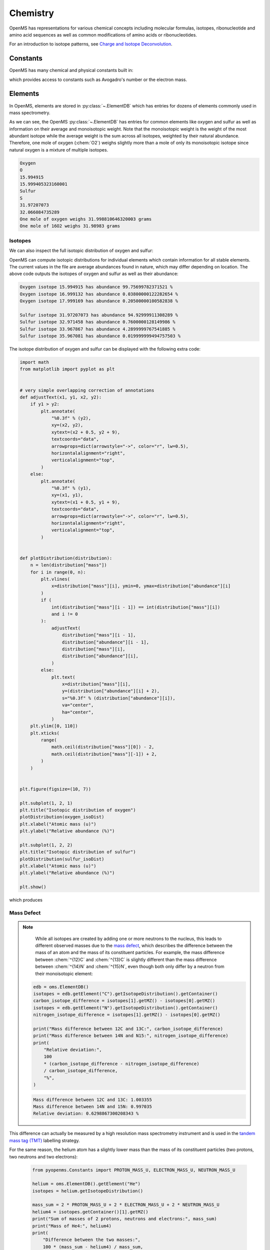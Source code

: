 Chemistry
=========

OpenMS has representations for various chemical concepts including molecular
formulas, isotopes, ribonucleotide and amino acid sequences as well as common
modifications of amino acids or ribonucleotides.

For an introduction to isotope patterns, see `Charge and Isotope Deconvolution <charge_isotope_deconvolution.html>`_.

Constants
---------

OpenMS has many chemical and physical constants built in:

.. code-block:: python
    :linenos:

    import pyopenms.Constants

    help(pyopenms.Constants)
    print("Avogadro's number is", pyopenms.Constants.AVOGADRO)

which provides access to constants such as Avogadro's number or the electron
mass.

Elements
--------

In OpenMS, elements are stored in :py:class:`~.ElementDB` which has entries for dozens of
elements commonly used in mass spectrometry.

.. code-block:: python
    :linenos:

    import pyopenms as oms

    edb = oms.ElementDB()

    edb.hasElement("O")
    edb.hasElement("S")

    oxygen = edb.getElement("O")
    print(oxygen.getName())
    print(oxygen.getSymbol())
    print(oxygen.getMonoWeight())
    print(oxygen.getAverageWeight())

    sulfur = edb.getElement("S")
    print(sulfur.getName())
    print(sulfur.getSymbol())
    print(sulfur.getMonoWeight())
    print(sulfur.getAverageWeight())
    isotopes = sulfur.getIsotopeDistribution()

    print("One mole of oxygen weighs", 2 * oxygen.getAverageWeight(), "grams")
    print("One mole of 16O2 weighs", 2 * oxygen.getMonoWeight(), "grams")

As we can see, the OpenMS :py:class:`~.ElementDB` has entries for common elements like
oxygen and sulfur as well as information on their average and monoisotopic
weight. Note that the monoisotopic weight is the weight of the most abundant
isotope while the average weight is the sum across all isotopes, weighted by
their natural abundance. Therefore, one mole of oxygen (:chem:`O2`) weighs slightly
more than a mole of only its monoisotopic isotope since natural oxygen is a
mixture of multiple isotopes.

.. code-block:: output

    Oxygen
    O
    15.994915
    15.999405323160001
    Sulfur
    S
    31.97207073
    32.066084735289
    One mole of oxygen weighs 31.998810646320003 grams
    One mole of 16O2 weighs 31.98983 grams

Isotopes
~~~~~~~~

We can also inspect the full isotopic distribution of oxygen and sulfur:

.. code-block:: python
    :linenos:

    edb = oms.ElementDB()
    oxygen_isoDist = {"mass": [], "abundance": []}
    sulfur_isoDist = {"mass": [], "abundance": []}

    oxygen = edb.getElement("O")
    isotopes = oxygen.getIsotopeDistribution()
    for iso in isotopes.getContainer():
        print(
            "Oxygen isotope",
            iso.getMZ(),
            "has abundance",
            iso.getIntensity() * 100,
            "%",
        )
        oxygen_isoDist["mass"].append(iso.getMZ())
        oxygen_isoDist["abundance"].append((iso.getIntensity() * 100))

    sulfur = edb.getElement("S")
    isotopes = sulfur.getIsotopeDistribution()
    for iso in isotopes.getContainer():
        print(
            "Sulfur isotope",
            iso.getMZ(),
            "has abundance",
            iso.getIntensity() * 100,
            "%",
        )
        sulfur_isoDist["mass"].append(iso.getMZ())
        sulfur_isoDist["abundance"].append((iso.getIntensity() * 100))

OpenMS can compute isotopic distributions for individual elements which contain
information for all stable elements. The current values in the file are
average abundances found in nature, which may differ depending on location. The
above code outputs the isotopes of oxygen and sulfur as well as their
abundance:

.. code-block:: output

    Oxygen isotope 15.994915 has abundance 99.75699782371521 %
    Oxygen isotope 16.999132 has abundance 0.03800000122282654 %
    Oxygen isotope 17.999169 has abundance 0.20500000100582838 %

    Sulfur isotope 31.97207073 has abundance 94.92999911308289 %
    Sulfur isotope 32.971458 has abundance 0.7600000128149986 %
    Sulfur isotope 33.967867 has abundance 4.2899999767541885 %
    Sulfur isotope 35.967081 has abundance 0.019999999494757503 %

The isotope distribution of oxygen and sulfur can be displayed with the following extra code:

.. code-block:: python

    import math
    from matplotlib import pyplot as plt


    # very simple overlapping correction of annotations
    def adjustText(x1, y1, x2, y2):
        if y1 > y2:
            plt.annotate(
                "%0.3f" % (y2),
                xy=(x2, y2),
                xytext=(x2 + 0.5, y2 + 9),
                textcoords="data",
                arrowprops=dict(arrowstyle="->", color="r", lw=0.5),
                horizontalalignment="right",
                verticalalignment="top",
            )
        else:
            plt.annotate(
                "%0.3f" % (y1),
                xy=(x1, y1),
                xytext=(x1 + 0.5, y1 + 9),
                textcoords="data",
                arrowprops=dict(arrowstyle="->", color="r", lw=0.5),
                horizontalalignment="right",
                verticalalignment="top",
            )


    def plotDistribution(distribution):
        n = len(distribution["mass"])
        for i in range(0, n):
            plt.vlines(
                x=distribution["mass"][i], ymin=0, ymax=distribution["abundance"][i]
            )
            if (
                int(distribution["mass"][i - 1]) == int(distribution["mass"][i])
                and i != 0
            ):
                adjustText(
                    distribution["mass"][i - 1],
                    distribution["abundance"][i - 1],
                    distribution["mass"][i],
                    distribution["abundance"][i],
                )
            else:
                plt.text(
                    x=distribution["mass"][i],
                    y=(distribution["abundance"][i] + 2),
                    s="%0.3f" % (distribution["abundance"][i]),
                    va="center",
                    ha="center",
                )
        plt.ylim([0, 110])
        plt.xticks(
            range(
                math.ceil(distribution["mass"][0]) - 2,
                math.ceil(distribution["mass"][-1]) + 2,
            )
        )


    plt.figure(figsize=(10, 7))

    plt.subplot(1, 2, 1)
    plt.title("Isotopic distribution of oxygen")
    plotDistribution(oxygen_isoDist)
    plt.xlabel("Atomic mass (u)")
    plt.ylabel("Relative abundance (%)")

    plt.subplot(1, 2, 2)
    plt.title("Isotopic distribution of sulfur")
    plotDistribution(sulfur_isoDist)
    plt.xlabel("Atomic mass (u)")
    plt.ylabel("Relative abundance (%)")

    plt.show()

which produces

.. image:: img/oxygen_sulfur_isoDistribution.png

.. _Mass Defect Section:


Mass Defect
~~~~~~~~~~~

.. NOTE::
    While all isotopes are created by adding one or more neutrons to the
    nucleus, this leads to different observed masses due to the
    `mass defect <https://en.wikipedia.org/wiki/Nuclear_binding_energy#Mass_defect>`_, which
    describes the difference between the mass of an atom and the mass of
    its constituent particles. For example, the mass difference between :chem:`^{12}C` and
    :chem:`^{13}C` is slightly different than the mass difference between :chem:`^{14}N` and :chem:`^{15}N`, even
    though both only differ by a neutron from their monoisotopic element:

   .. code-block:: python

       edb = oms.ElementDB()
       isotopes = edb.getElement("C").getIsotopeDistribution().getContainer()
       carbon_isotope_difference = isotopes[1].getMZ() - isotopes[0].getMZ()
       isotopes = edb.getElement("N").getIsotopeDistribution().getContainer()
       nitrogen_isotope_difference = isotopes[1].getMZ() - isotopes[0].getMZ()

       print("Mass difference between 12C and 13C:", carbon_isotope_difference)
       print("Mass difference between 14N and N15:", nitrogen_isotope_difference)
       print(
           "Relative deviation:",
           100
           * (carbon_isotope_difference - nitrogen_isotope_difference)
           / carbon_isotope_difference,
           "%",
       )

   .. code-block:: output
       
       Mass difference between 12C and 13C: 1.003355
       Mass difference between 14N and 15N: 0.997035
       Relative deviation: 0.6298867300208343 %

This difference can actually be measured by a high resolution mass spectrometry
instrument and is used in the `tandem mass tag (TMT) <https://en.wikipedia.org/wiki/Tandem_mass_tag>`_
labelling strategy.

For the same reason, the helium atom has a slightly lower mass than the mass
of its constituent particles (two protons, two neutrons and two electrons):

   .. code-block:: python

       from pyopenms.Constants import PROTON_MASS_U, ELECTRON_MASS_U, NEUTRON_MASS_U

       helium = oms.ElementDB().getElement("He")
       isotopes = helium.getIsotopeDistribution()

       mass_sum = 2 * PROTON_MASS_U + 2 * ELECTRON_MASS_U + 2 * NEUTRON_MASS_U
       helium4 = isotopes.getContainer()[1].getMZ()
       print("Sum of masses of 2 protons, neutrons and electrons:", mass_sum)
       print("Mass of He4:", helium4)
       print(
           "Difference between the two masses:",
           100 * (mass_sum - helium4) / mass_sum,
           "%",
       )

   .. code-block:: output
       
       Sum of masses of 2 protons, neutrons and electrons: 4.032979924670597
       Mass of He4: 4.00260325415
       Difference between the two masses: 0.7532065888743016 %

   The difference in mass is the energy released when the atom was formed (or
   in other words, it is the energy required to disassemble the nucleus into
   its particles).

Molecular Formulas
------------------

Elements can be combined to molecular formulas (:py:class:`~.EmpiricalFormula`) which can
be used to describe molecules such as metabolites, amino acid sequences or
oligonucleotides. The class supports a large number of operations like
addition and subtraction. A simple example is given in the next few lines of
code.

.. code-block:: python
    :linenos:

    methanol = oms.EmpiricalFormula("CH3OH")
    water = oms.EmpiricalFormula("H2O")
    ethanol = oms.EmpiricalFormula("CH2") + methanol
    print("Ethanol chemical formula:", ethanol.toString())
    print("Ethanol composition:", ethanol.getElementalComposition())
    print("Ethanol has", ethanol.getElementalComposition()[b"H"], "hydrogen atoms")

which produces

.. code-block:: output

    Ethanol chemical formula: C2H6O1
    Ethanol composition: {b'C': 2, b'H': 6, b'O': 1}
    Ethanol has 6 hydrogen atoms


Note how in line 3 we were able to make a new molecule by adding existing
molecules (for example by adding two :py:class:`~.EmpiricalFormula` objects). In this
case, we illustrated how to make ethanol by adding a :chem:`CH2` methyl group to an
existing methanol molecule. Note that OpenMS describes sum formulas with the
:py:class:`~.EmpiricalFormula` object and does store structural information in this class.

Isotopes
~~~~~~~~

Specific isotopes can be incorporated into a molecular formula using bracket
notation. For example, ethanol with one or two :chem:`C13` can be specified using :chem:`(13)C` as follows:

.. code-block:: python
    :linenos:

    ethanol = oms.EmpiricalFormula("C2H6O")
    print("Ethanol chemical formula:", ethanol.toString())
    print("Ethanol composition:", ethanol.getElementalComposition())
    print("Ethanol weight:", ethanol.getMonoWeight())

    ethanol = oms.EmpiricalFormula("(13)C1CH6O")
    print("Ethanol chemical formula:", ethanol.toString())
    print("Ethanol composition:", ethanol.getElementalComposition())
    print("Ethanol weight:", ethanol.getMonoWeight())

    ethanol = oms.EmpiricalFormula("(13)C2H6O")
    print("Ethanol chemical formula:", ethanol.toString())
    print("Ethanol composition:", ethanol.getElementalComposition())
    print("Ethanol weight:", ethanol.getMonoWeight())

which produces

.. code-block:: output

  Ethanol chemical formula: C2H6O1
  Ethanol composition: {b'C': 2, b'H': 6, b'O': 1}
  Ethanol weight: 46.0418651914

  Ethanol chemical formula: (13)C1C1H6O1
  Ethanol composition: {b'(13)C': 1, b'C': 1, b'H': 6, b'O': 1}
  Ethanol weight: 47.0452201914

  Ethanol chemical formula: (13)C2H6O1
  Ethanol composition: {b'(13)C': 2, b'H': 6, b'O': 1}
  Ethanol weight: 48.0485751914

Isotopic Distributions
~~~~~~~~~~~~~~~~~~~~~~

OpenMS can also generate theoretical isotopic distributions from analytes
represented as :py:class:`~.EmpiricalFormula`. Currently there are two algorithms
implemented, :py:class:`~.CoarseIsotopePatternGenerator` which produces unit mass isotope
patterns and :py:class:`~.FineIsotopePatternGenerator` which is based on the IsoSpec
algorithm [1]_ :

.. code-block:: python

    methanol = oms.EmpiricalFormula("CH3OH")
    ethanol = oms.EmpiricalFormula("CH2") + methanol

    methanol_isoDist = {"mass": [], "abundance": []}
    ethanol_isoDist = {"mass": [], "abundance": []}

    print("Coarse Isotope Distribution:")
    isotopes = ethanol.getIsotopeDistribution(oms.CoarseIsotopePatternGenerator(4))
    prob_sum = sum([iso.getIntensity() for iso in isotopes.getContainer()])
    print("This covers", prob_sum, "probability")
    for iso in isotopes.getContainer():
        print(
            "Isotope", iso.getMZ(), "has abundance", iso.getIntensity() * 100, "%"
        )
        methanol_isoDist["mass"].append(iso.getMZ())
        methanol_isoDist["abundance"].append((iso.getIntensity() * 100))

    print("Fine Isotope Distribution:")
    isotopes = ethanol.getIsotopeDistribution(oms.FineIsotopePatternGenerator(1e-3))
    prob_sum = sum([iso.getIntensity() for iso in isotopes.getContainer()])
    print("This covers", prob_sum, "probability")
    for iso in isotopes.getContainer():
        print(
            "Isotope", iso.getMZ(), "has abundance", iso.getIntensity() * 100, "%"
        )
        ethanol_isoDist["mass"].append(iso.getMZ())
        ethanol_isoDist["abundance"].append((iso.getIntensity() * 100))

which produces

.. code-block:: output

    Coarse Isotope Distribution:
    This covers 0.9999999753596569 probability
    Isotope 46.0418651914 has abundance 97.56630063056946 %
    Isotope 47.045220029199996 has abundance 2.21499539911747 %
    Isotope 48.048574867 has abundance 0.2142168115824461 %
    Isotope 49.0519297048 has abundance 0.004488634294830263 %

    Fine Isotope Distribution:
    This covers 0.9994461630121805 probability
    Isotope 46.0418651914 has abundance 97.5662887096405 %
    Isotope 47.0452201914 has abundance 2.110501006245613 %
    Isotope 47.0481419395 has abundance 0.06732848123647273 %
    Isotope 48.046119191399995 has abundance 0.20049810409545898 %

Together with the ``plotDistribution()`` function from above and the extra code:

.. code-block:: python
    :linenos:

    plt.figure(figsize=(10, 7))

    plt.subplot(1, 2, 1)
    plt.title("Isotopic distribution of methanol")
    plotDistribution(methanol_isoDist)
    plt.xlabel("Atomic mass (u)")
    plt.ylabel("Relative abundance (%)")

    plt.subplot(1, 2, 2)
    plt.title("Isotopic distribution of ethanol")
    plotDistribution(ethanol_isoDist)
    plt.xlabel("Atomic mass (u)")
    plt.ylabel("Relative abundance (%)")

    plt.savefig("methanol_ethanol_isoDistribution.png")

we can produce the following visualization

.. image:: img/methanol_ethanol_isoDistribution.png


The result calculated with the :py:class:`~.FineIsotopePatternGenerator`
contains the hyperfine isotope structure with heavy isotopes of Carbon and 
Hydrogen clearly distinguished while the coarse (unit resolution)
isotopic distribution contains summed probabilities for each isotopic peak
without the hyperfine resolution.  

Please refer to our previous discussion on the `mass defect <#Mass-Defect>`__ to understand the
results of the hyperfine algorithm and why different elements produce slightly
different masses.
In this example, the hyperfine isotopic distribution will 
contain two peaks for the nominal mass of :math:`47`: one at :math:`47.045` for the
incorporation of one heavy :math:`13C` with a delta mass of :math:`1.003355` and one at :math:`47.048`
for the incorporation of one heavy deuterium with a delta mass of :math:`1.006277`.
These two peaks also have two different abundances (the heavy carbon one has
:math:`2.1%` abundance and the deuterium one has :math:`0.07%` abundance). This can be understood given that
there are 2 :chem:`C` atoms and the natural abundance of :chem:`13C` is about
:math:`1.1%`, while the molecule has :chem:`6H` atoms and the natural abundance of
deuterium is about :math:`0.02%`. The fine isotopic generator will not generate the
peak at nominal mass :math:`49` since we specified our cutoff at :math:`0.1%` total abundance
and the four peaks above cover :math:`99.9%` of the
isotopic abundance.

We can also decrease our cutoff and ask for more isotopes to be calculated: 

.. code-block:: python

    methanol = oms.EmpiricalFormula("CH3OH")
    ethanol = oms.EmpiricalFormula("CH2") + methanol

    print("Fine Isotope Distribution:")
    isotopes = ethanol.getIsotopeDistribution(oms.FineIsotopePatternGenerator(1e-6))
    prob_sum = sum([iso.getIntensity() for iso in isotopes.getContainer()])
    print("This covers", prob_sum, "probability")
    for iso in isotopes.getContainer():
        print(
            "Isotope", iso.getMZ(), "has abundance", iso.getIntensity() * 100, "%"
        )

which produces

.. code-block:: output

    Fine Isotope Distribution:
    This covers 0.9999993089130612 probability
    Isotope 46.0418651914 has abundance 97.5662887096405 %
    Isotope 47.0452201914 has abundance 2.110501006245613 %
    Isotope 47.046082191400004 has abundance 0.03716550418175757 %
    Isotope 47.0481419395 has abundance 0.06732848123647273 %
    Isotope 48.046119191399995 has abundance 0.20049810409545898 %
    Isotope 48.0485751914 has abundance 0.011413302854634821 %
    Isotope 48.0494371914 has abundance 0.0008039440217544325 %
    Isotope 48.0514969395 has abundance 0.0014564131561201066 %
    Isotope 49.049474191399995 has abundance 0.004337066275184043 %
    Isotope 49.0523959395 has abundance 0.00013835959862262825 %

Here we can observe more peaks and now also see the heavy oxygen peak at
:math:`47.04608` with a delta mass of :math:`1.004217` (difference between :math:`16O` and :math:`17O`) at an
abundance of :math:`0.04%`, which is what we would expect for a single :chem:`O` atom.
Even though the natural abundance of deuterium (:math:`0.02%`) is lower than :math:`17O`
(:math:`0.04%`), since there are :chem:`6H` atoms in the molecule and only one
:chem:`O`, it is more likely that we will see a deuterium peak than a heavy oxygen
peak. Also, even for a small molecule like ethanol, the differences in mass
between the hyperfine peaks can reach more than :math:`110` ppm (:math:`48.046` vs :math:`48.051`).
Note that the :py:class:`~.FineIsotopePatternGenerator` will generate peaks until the total
error has decreased to :math:`1e^{-6}`, allowing us to cover :math:`0.999999` of the probability.

OpenMS can also produce isotopic distribution with masses rounded to the
nearest integer:

.. code-block:: python

    isotopes = ethanol.getIsotopeDistribution(
        oms.CoarseIsotopePatternGenerator(5, True)
    )
    for iso in isotopes.getContainer():
        print(
            "Isotope", iso.getMZ(), "has abundance", iso.getIntensity() * 100, "%"
        )

.. code-block:: output

    Isotope 46.0 has abundance 97.56627082824707 %
    Isotope 47.0 has abundance 2.214994840323925 %
    Isotope 48.0 has abundance 0.214216741733253 %
    Isotope 49.0 has abundance 0.0044886332034366205 %
    Isotope 50.0 has abundance 2.64924580051229e-05 %


Amino Acids
-----------

An amino acid residue is represented in OpenMS by the class :py:class:`~.Residue`. It provides a
container for the amino acids as well as some functionality. The class is able
to provide information such as the isotope distribution of the residue, the
average and monoisotopic weight. The residues can be identified by their full
name, their three letter abbreviation or the single letter abbreviation. The
residue can also be modified, which is implemented in the :py:class:`~.Modification` class.
Additional less frequently used parameters of a residue like the gas-phase
basicity and pk values are also available.

.. code-block:: python

    lys = oms.ResidueDB().getResidue("Lysine")
    print(lys.getName())
    print(lys.getThreeLetterCode())
    print(lys.getOneLetterCode())
    print(lys.getAverageWeight())
    print(lys.getMonoWeight())
    print(lys.getPka())
    print(lys.getFormula().toString())

.. code-block:: output

    'Lysine'
    'LYS'
    'K'
    146.18788276708443
    146.1055284466
    2.16
    u'C6H14N2O2'

As we can see, OpenMS knows common amino acids like lysine as well as
some properties of them. These values are stored in ``Residues.xml`` in the
OpenMS share folder and can, in principle, be modified.

Amino Acid Modifications
------------------------

An amino acid residue modification is represented in OpenMS by the class
:py:class:`~.ResidueModification`. The known modifications are stored in the
:py:class:`~.ModificationsDB` object, which is capable of retrieving specific
modifications. It contains UniMod as well as PSI modifications.

.. code-block:: python

    ox = oms.ModificationsDB().getModification("Oxidation")
    print(ox.getUniModAccession())
    print(ox.getUniModRecordId())
    print(ox.getDiffMonoMass())
    print(ox.getId())
    print(ox.getFullId())
    print(ox.getFullName())
    print(ox.getDiffFormula())


.. code-block:: output

    UniMod:35
    35
    15.994915
    Oxidation
    Oxidation (N)
    Oxidation or Hydroxylation
    O1

thus providing information about the "Oxidation" modification. As above, we can
investigate the isotopic distribution of the modification (which in this case
is identical to the one of Oxygen by itself):

.. code-block:: python

    isotopes = ox.getDiffFormula().getIsotopeDistribution(
        oms.CoarseIsotopePatternGenerator(5)
    )
    for iso in isotopes.getContainer():
        print(iso.getMZ(), ":", iso.getIntensity())

Which will print the isotopic pattern of the modification (Oxygen):

.. code-block:: output

  15.994915 : 0.9975699782371521
  16.998269837800002 : 0.0003800000122282654
  18.0016246756 : 0.002050000010058284


All available modifications can be stored in a Dictionary by:

.. code-block:: python

    num_mod = oms.ModificationsDB().getNumberOfModifications()

    all_mods = {}
    for index in range(0, num_mod):
        mod = oms.ModificationsDB().getModification(index)
        all_mods[mod.getUniModRecordId()] = mod

And the modification can be accessed by UniMod Accesstion by:

.. code-block:: python

    # obtain modification with UniMod Accession 122
    ox = all_mods[122]

    print(ox.getUniModAccession())
    print(ox.getUniModRecordId())
    print(ox.getDiffMonoMass())
    print(ox.getId())
    print(ox.getFullId())
    print(ox.getFullName())
    print(ox.getDiffFormula())

to output:

.. code-block:: output

    UniMod:122
    122
    27.994915
    Formyl
    Formyl (S)
    Formylation
    C1O1

Ribonucleotides
---------------

A `ribonucleotide <https://en.wikipedia.org/wiki/Ribonucleotide>`_ describes
one of the building blocks of DNA and RNA. In OpenMS, a ribonucleotide in its
modified or unmodified form is represented by the :py:class:`~.Ribonucleotide` class in
OpenMS. The class is able to provide information such as the isotope
distribution of the residue, the average and monoisotopic weight. The residues
can be identified by their full name, their three letter abbreviation or the
single letter abbreviation. Modified ribonucleotides are represented by the
same class. Currently, support for RNA is implemented.

.. code-block:: python

    uridine = oms.RibonucleotideDB().getRibonucleotide(b"U")
    print(uridine.getName())
    print(uridine.getCode())
    print(uridine.getAvgMass())
    print(uridine.getMonoMass())
    print(uridine.getFormula().toString())
    print(uridine.isModified())
    methyladenosine = oms.RibonucleotideDB().getRibonucleotide(b"m1A")
    print(methyladenosine.getName())
    print(methyladenosine.isModified())


.. code-block:: output

    'uridine'
    'U'
    244.2043
    244.0695
    'C9H12N2O6'
    False
    '1-methyladenosine'
    True

.. We could also showcase the "get alternatives" method
.. for alt in RibonucleotideDB().getRibonucleotideAlternatives(b"mmA?"):  print(alt.getName())


.. [1] Łącki MK, Startek M, Valkenborg D, Gambin A.
    IsoSpec: Hyperfast Fine Structure Calculator.
    Anal Chem. 2017 Mar 21;89(6):3272-3277. `doi: 10.1021/acs.analchem.6b01459. <http://doi.org/10.1021/acs.analchem.6b01459>`_

